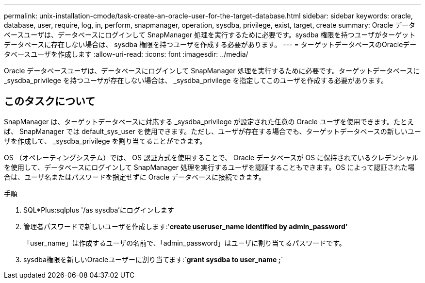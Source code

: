 ---
permalink: unix-installation-cmode/task-create-an-oracle-user-for-the-target-database.html 
sidebar: sidebar 
keywords: oracle, database, user, require, log, in, perform, snapmanager, operation, sysdba, privilege, exist, target, create 
summary: Oracle データベースユーザは、データベースにログインして SnapManager 処理を実行するために必要です。sysdba 権限を持つユーザがターゲットデータベースに存在しない場合は、 sysdba 権限を持つユーザを作成する必要があります。 
---
= ターゲットデータベースのOracleデータベースユーザを作成します
:allow-uri-read: 
:icons: font
:imagesdir: ../media/


[role="lead"]
Oracle データベースユーザは、データベースにログインして SnapManager 処理を実行するために必要です。ターゲットデータベースに _sysdba_privilege を持つユーザが存在しない場合は、 _sysdba_privilege を指定してこのユーザを作成する必要があります。



== このタスクについて

SnapManager は、ターゲットデータベースに対応する _sysdba_privilege が設定された任意の Oracle ユーザを使用できます。たとえば、 SnapManager では default_sys_user を使用できます。ただし、ユーザが存在する場合でも、ターゲットデータベースの新しいユーザを作成して、 _sysdba_privilege を割り当てることができます。

OS （オペレーティングシステム）では、 OS 認証方式を使用することで、 Oracle データベースが OS に保持されているクレデンシャルを使用して、データベースにログインして SnapManager 処理を実行するユーザを認証することもできます。OS によって認証された場合は、ユーザ名またはパスワードを指定せずに Oracle データベースに接続できます。

.手順
. SQL*Plus:sqlplus '/as sysdba'にログインします
. 管理者パスワードで新しいユーザを作成します:'*create useruser_name identified by admin_password'*
+
「user_name」は作成するユーザの名前で、「admin_password」はユーザに割り当てるパスワードです。

. sysdba権限を新しいOracleユーザーに割り当てます:`*grant sysdba to user_name ;*`

